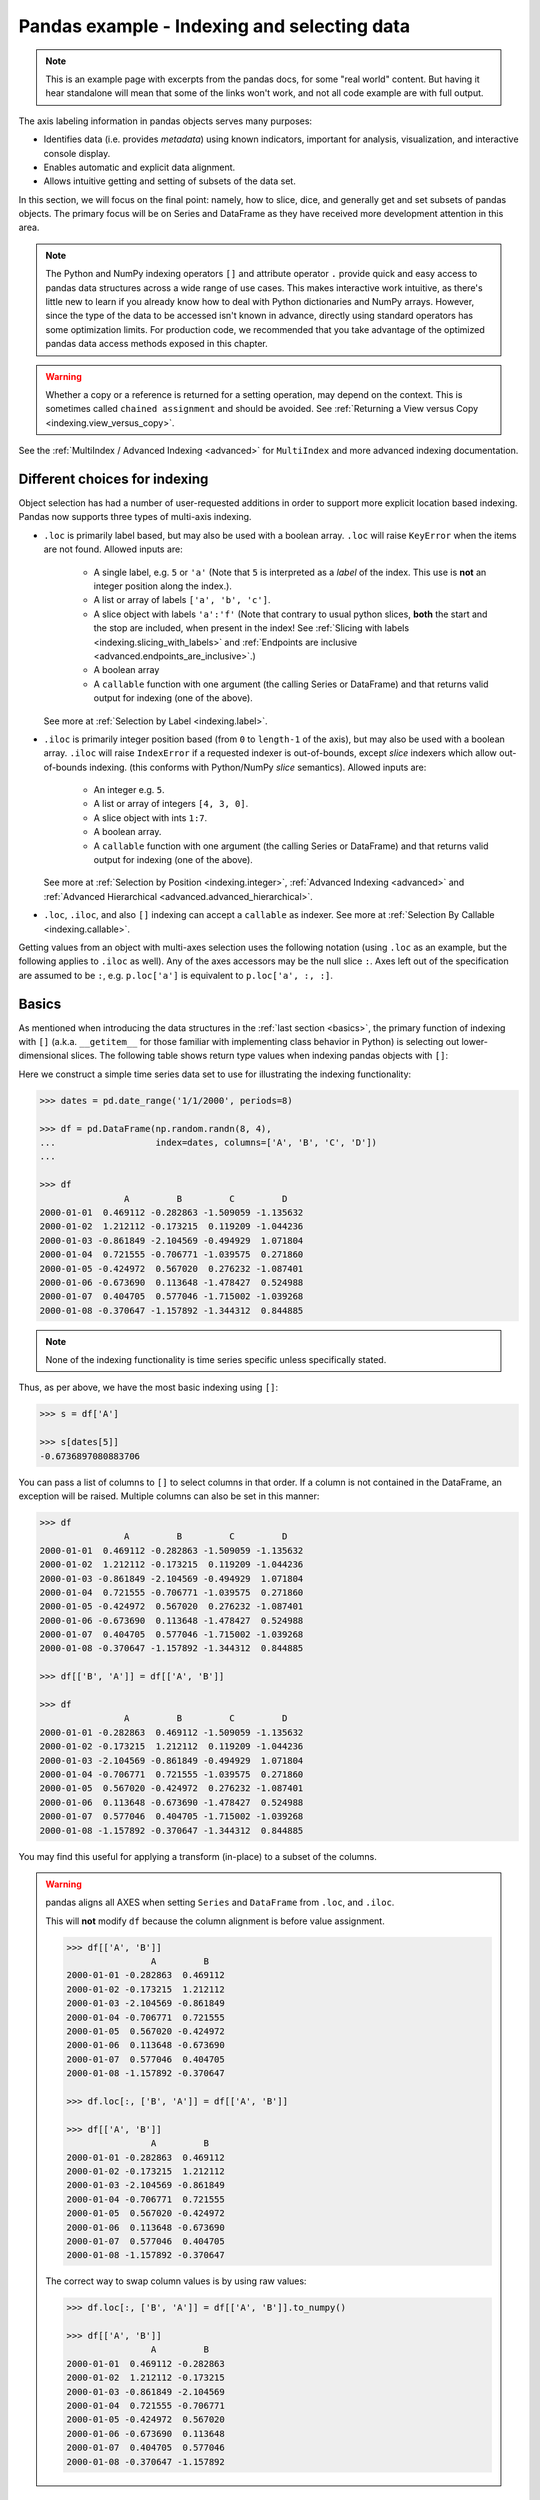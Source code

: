 .. _indexing:


********************************************
Pandas example - Indexing and selecting data
********************************************

.. note::

    This is an example page with excerpts from the pandas docs, for some "real world" content.
    But having it hear standalone will mean that some of the links won't work, and not all code
    example are with full output.


The axis labeling information in pandas objects serves many purposes:

* Identifies data (i.e. provides *metadata*) using known indicators,
  important for analysis, visualization, and interactive console display.
* Enables automatic and explicit data alignment.
* Allows intuitive getting and setting of subsets of the data set.

In this section, we will focus on the final point: namely, how to slice, dice,
and generally get and set subsets of pandas objects. The primary focus will be
on Series and DataFrame as they have received more development attention in
this area.

.. note::

   The Python and NumPy indexing operators ``[]`` and attribute operator ``.``
   provide quick and easy access to pandas data structures across a wide range
   of use cases. This makes interactive work intuitive, as there's little new
   to learn if you already know how to deal with Python dictionaries and NumPy
   arrays. However, since the type of the data to be accessed isn't known in
   advance, directly using standard operators has some optimization limits. For
   production code, we recommended that you take advantage of the optimized
   pandas data access methods exposed in this chapter.

.. warning::

   Whether a copy or a reference is returned for a setting operation, may
   depend on the context. This is sometimes called ``chained assignment`` and
   should be avoided. See :ref:`Returning a View versus Copy
   <indexing.view_versus_copy>`.

See the :ref:`MultiIndex / Advanced Indexing <advanced>` for ``MultiIndex`` and more advanced indexing documentation.

.. _indexing.choice:

Different choices for indexing
------------------------------

Object selection has had a number of user-requested additions in order to
support more explicit location based indexing. Pandas now supports three types
of multi-axis indexing.

* ``.loc`` is primarily label based, but may also be used with a boolean array. ``.loc`` will raise ``KeyError`` when the items are not found. Allowed inputs are:

    * A single label, e.g. ``5`` or ``'a'`` (Note that ``5`` is interpreted as a
      *label* of the index. This use is **not** an integer position along the
      index.).
    * A list or array of labels ``['a', 'b', 'c']``.
    * A slice object with labels ``'a':'f'`` (Note that contrary to usual python
      slices, **both** the start and the stop are included, when present in the
      index! See :ref:`Slicing with labels <indexing.slicing_with_labels>`
      and :ref:`Endpoints are inclusive <advanced.endpoints_are_inclusive>`.)
    * A boolean array
    * A ``callable`` function with one argument (the calling Series or DataFrame) and
      that returns valid output for indexing (one of the above).

  See more at :ref:`Selection by Label <indexing.label>`.

* ``.iloc`` is primarily integer position based (from ``0`` to
  ``length-1`` of the axis), but may also be used with a boolean
  array.  ``.iloc`` will raise ``IndexError`` if a requested
  indexer is out-of-bounds, except *slice* indexers which allow
  out-of-bounds indexing.  (this conforms with Python/NumPy *slice*
  semantics).  Allowed inputs are:

    * An integer e.g. ``5``.
    * A list or array of integers ``[4, 3, 0]``.
    * A slice object with ints ``1:7``.
    * A boolean array.
    * A ``callable`` function with one argument (the calling Series or DataFrame) and
      that returns valid output for indexing (one of the above).

  See more at :ref:`Selection by Position <indexing.integer>`,
  :ref:`Advanced Indexing <advanced>` and :ref:`Advanced
  Hierarchical <advanced.advanced_hierarchical>`.

* ``.loc``, ``.iloc``, and also ``[]`` indexing can accept a ``callable`` as indexer. See more at :ref:`Selection By Callable <indexing.callable>`.

Getting values from an object with multi-axes selection uses the following
notation (using ``.loc`` as an example, but the following applies to ``.iloc`` as
well). Any of the axes accessors may be the null slice ``:``. Axes left out of
the specification are assumed to be ``:``, e.g. ``p.loc['a']`` is equivalent to
``p.loc['a', :, :]``.

.. csv-table::
    :header: "Object Type", "Indexers"
    :widths: 30, 50
    :delim: ;

    Series; ``s.loc[indexer]``
    DataFrame; ``df.loc[row_indexer,column_indexer]``

.. _indexing.basics:

Basics
------

As mentioned when introducing the data structures in the :ref:`last section
<basics>`, the primary function of indexing with ``[]`` (a.k.a. ``__getitem__``
for those familiar with implementing class behavior in Python) is selecting out
lower-dimensional slices. The following table shows return type values when
indexing pandas objects with ``[]``:

.. csv-table::
    :header: "Object Type", "Selection", "Return Value Type"
    :widths: 30, 30, 60
    :delim: ;

    Series; ``series[label]``; scalar value
    DataFrame; ``frame[colname]``; ``Series`` corresponding to colname

Here we construct a simple time series data set to use for illustrating the
indexing functionality:

.. code-block:: python

    >>> dates = pd.date_range('1/1/2000', periods=8)

    >>> df = pd.DataFrame(np.random.randn(8, 4),
    ...                   index=dates, columns=['A', 'B', 'C', 'D'])
    ... 

    >>> df
                    A         B         C         D
    2000-01-01  0.469112 -0.282863 -1.509059 -1.135632
    2000-01-02  1.212112 -0.173215  0.119209 -1.044236
    2000-01-03 -0.861849 -2.104569 -0.494929  1.071804
    2000-01-04  0.721555 -0.706771 -1.039575  0.271860
    2000-01-05 -0.424972  0.567020  0.276232 -1.087401
    2000-01-06 -0.673690  0.113648 -1.478427  0.524988
    2000-01-07  0.404705  0.577046 -1.715002 -1.039268
    2000-01-08 -0.370647 -1.157892 -1.344312  0.844885

.. note::

   None of the indexing functionality is time series specific unless
   specifically stated.

Thus, as per above, we have the most basic indexing using ``[]``:

.. code-block:: python

    >>> s = df['A']

    >>> s[dates[5]]
    -0.6736897080883706


You can pass a list of columns to ``[]`` to select columns in that order.
If a column is not contained in the DataFrame, an exception will be
raised. Multiple columns can also be set in this manner:

.. code-block:: python

    >>> df
                    A         B         C         D
    2000-01-01  0.469112 -0.282863 -1.509059 -1.135632
    2000-01-02  1.212112 -0.173215  0.119209 -1.044236
    2000-01-03 -0.861849 -2.104569 -0.494929  1.071804
    2000-01-04  0.721555 -0.706771 -1.039575  0.271860
    2000-01-05 -0.424972  0.567020  0.276232 -1.087401
    2000-01-06 -0.673690  0.113648 -1.478427  0.524988
    2000-01-07  0.404705  0.577046 -1.715002 -1.039268
    2000-01-08 -0.370647 -1.157892 -1.344312  0.844885

    >>> df[['B', 'A']] = df[['A', 'B']]

    >>> df
                    A         B         C         D
    2000-01-01 -0.282863  0.469112 -1.509059 -1.135632
    2000-01-02 -0.173215  1.212112  0.119209 -1.044236
    2000-01-03 -2.104569 -0.861849 -0.494929  1.071804
    2000-01-04 -0.706771  0.721555 -1.039575  0.271860
    2000-01-05  0.567020 -0.424972  0.276232 -1.087401
    2000-01-06  0.113648 -0.673690 -1.478427  0.524988
    2000-01-07  0.577046  0.404705 -1.715002 -1.039268
    2000-01-08 -1.157892 -0.370647 -1.344312  0.844885

You may find this useful for applying a transform (in-place) to a subset of the
columns.

.. warning::

   pandas aligns all AXES when setting ``Series`` and ``DataFrame`` from ``.loc``, and ``.iloc``.

   This will **not** modify ``df`` because the column alignment is before value assignment.

   .. code-block:: python

        >>> df[['A', 'B']]
                        A         B
        2000-01-01 -0.282863  0.469112
        2000-01-02 -0.173215  1.212112
        2000-01-03 -2.104569 -0.861849
        2000-01-04 -0.706771  0.721555
        2000-01-05  0.567020 -0.424972
        2000-01-06  0.113648 -0.673690
        2000-01-07  0.577046  0.404705
        2000-01-08 -1.157892 -0.370647

        >>> df.loc[:, ['B', 'A']] = df[['A', 'B']]

        >>> df[['A', 'B']]
                        A         B
        2000-01-01 -0.282863  0.469112
        2000-01-02 -0.173215  1.212112
        2000-01-03 -2.104569 -0.861849
        2000-01-04 -0.706771  0.721555
        2000-01-05  0.567020 -0.424972
        2000-01-06  0.113648 -0.673690
        2000-01-07  0.577046  0.404705
        2000-01-08 -1.157892 -0.370647

   The correct way to swap column values is by using raw values:

   .. code-block:: python

        >>> df.loc[:, ['B', 'A']] = df[['A', 'B']].to_numpy()

        >>> df[['A', 'B']]
                        A         B
        2000-01-01  0.469112 -0.282863
        2000-01-02  1.212112 -0.173215
        2000-01-03 -0.861849 -2.104569
        2000-01-04  0.721555 -0.706771
        2000-01-05 -0.424972  0.567020
        2000-01-06 -0.673690  0.113648
        2000-01-07  0.404705  0.577046
        2000-01-08 -0.370647 -1.157892


Attribute access
----------------

.. _indexing.columns.multiple:

.. _indexing.df_cols:

.. _indexing.attribute_access:

You may access an index on a ``Series`` or  column on a ``DataFrame`` directly
as an attribute:

.. code-block:: python

   sa = pd.Series([1, 2, 3], index=list('abc'))
   dfa = df.copy()

.. code-block:: python

   sa.b
   dfa.A

.. code-block:: python

    >>> sa.a = 5

    >>> sa
    a    5
    b    2
    c    3
    dtype: int64

    >>> dfa.A = list(range(len(dfa.index)))  # ok if A already exists

    >>> dfa
                A         B         C         D
    2000-01-01  0 -0.282863 -1.509059 -1.135632
    2000-01-02  1 -0.173215  0.119209 -1.044236
    2000-01-03  2 -2.104569 -0.494929  1.071804
    2000-01-04  3 -0.706771 -1.039575  0.271860
    2000-01-05  4  0.567020  0.276232 -1.087401
    2000-01-06  5  0.113648 -1.478427  0.524988
    2000-01-07  6  0.577046 -1.715002 -1.039268
    2000-01-08  7 -1.157892 -1.344312  0.844885

    >>> dfa['A'] = list(range(len(dfa.index)))  # use this form to create a new column

    >>> dfa
                A         B         C         D
    2000-01-01  0 -0.282863 -1.509059 -1.135632
    2000-01-02  1 -0.173215  0.119209 -1.044236
    2000-01-03  2 -2.104569 -0.494929  1.071804
    2000-01-04  3 -0.706771 -1.039575  0.271860
    2000-01-05  4  0.567020  0.276232 -1.087401
    2000-01-06  5  0.113648 -1.478427  0.524988
    2000-01-07  6  0.577046 -1.715002 -1.039268
    2000-01-08  7 -1.157892 -1.344312  0.844885

.. warning::

   - You can use this access only if the index element is a valid Python identifier, e.g. ``s.1`` is not allowed.
     See `here for an explanation of valid identifiers
     <https://docs.python.org/3/reference/lexical_analysis.html#identifiers>`__.

   - The attribute will not be available if it conflicts with an existing method name, e.g. ``s.min`` is not allowed, but ``s['min']`` is possible.

   - Similarly, the attribute will not be available if it conflicts with any of the following list: ``index``,
     ``major_axis``, ``minor_axis``, ``items``.

   - In any of these cases, standard indexing will still work, e.g. ``s['1']``, ``s['min']``, and ``s['index']`` will
     access the corresponding element or column.

If you are using the IPython environment, you may also use tab-completion to
see these accessible attributes.

You can also assign a ``dict`` to a row of a ``DataFrame``:

.. code-block:: python

    >>> x = pd.DataFrame({'x': [1, 2, 3], 'y': [3, 4, 5]})

    >>> x.iloc[1] = {'x': 9, 'y': 99}

    >>> x
    x   y
    0  1   3
    1  9  99
    2  3   5


You can use attribute access to modify an existing element of a Series or column of a DataFrame, but be careful;
if you try to use attribute access to create a new column, it creates a new attribute rather than a
new column. In 0.21.0 and later, this will raise a ``UserWarning``:

.. code-block:: python

    >>> df = pd.DataFrame({'one': [1., 2., 3.]})
    >>> df.two = [4, 5, 6]
    UserWarning: Pandas doesn't allow Series to be assigned into nonexistent columns - see https://pandas.pydata.org/pandas-docs/stable/indexing.html#attribute_access
    >>> df
       one
    0  1.0
    1  2.0
    2  3.0

.. _indexing.label:

Selection by label
------------------

.. warning::

   Whether a copy or a reference is returned for a setting operation, may depend on the context.
   This is sometimes called ``chained assignment`` and should be avoided.
   See :ref:`Returning a View versus Copy <indexing.view_versus_copy>`.

.. warning::

   ``.loc`` is strict when you present slicers that are not compatible (or convertible) with the index type. For example
   using integers in a ``DatetimeIndex``. These will raise a ``TypeError``.

  .. code-block:: python

     dfl = pd.DataFrame(np.random.randn(5, 4),
                        columns=list('ABCD'),
                        index=pd.date_range('20130101', periods=5))
     dfl

  .. code-block:: python

     >>> dfl.loc[2:3]
     TypeError: cannot do slice indexing on <class 'pandas.tseries.index.DatetimeIndex'> with these indexers [2] of <type 'int'>

  String likes in slicing *can* be convertible to the type of the index and lead to natural slicing.

  .. code-block:: python

     dfl.loc['20130102':'20130104']

pandas provides a suite of methods in order to have **purely label based indexing**. This is a strict inclusion based protocol.
Every label asked for must be in the index, or a ``KeyError`` will be raised.
When slicing, both the start bound **AND** the stop bound are *included*, if present in the index.
Integers are valid labels, but they refer to the label **and not the position**.

The ``.loc`` attribute is the primary access method. The following are valid inputs:

* A single label, e.g. ``5`` or ``'a'`` (Note that ``5`` is interpreted as a *label* of the index. This use is **not** an integer position along the index.).
* A list or array of labels ``['a', 'b', 'c']``.
* A slice object with labels ``'a':'f'`` (Note that contrary to usual python
  slices, **both** the start and the stop are included, when present in the
  index! See :ref:`Slicing with labels <indexing.slicing_with_labels>`.
* A boolean array.
* A ``callable``, see :ref:`Selection By Callable <indexing.callable>`.

.. code-block:: python

    >>> s1 = pd.Series(np.random.randn(6), index=list('abcdef'))

    >>> s1
    a    1.431256
    b    1.340309
    c   -1.170299
    d   -0.226169
    e    0.410835
    f    0.813850
    dtype: float64

    >>> s1.loc['c':]
    c   -1.170299
    d   -0.226169
    e    0.410835
    f    0.813850
    dtype: float64

    >>> s1.loc['b']
    1.3403088497993827

Note that setting works as well:

.. code-block:: python

    >>> s1.loc['c':] = 0

    >>> s1
    a    1.431256
    b    1.340309
    c    0.000000
    d    0.000000
    e    0.000000
    f    0.000000
    dtype: float64

With a DataFrame:

.. code-block:: python

    >>> df1 = pd.DataFrame(np.random.randn(6, 4),
    ....                    index=list('abcdef'),
    ....                    columns=list('ABCD'))
    .... 

    >>> df1
            A         B         C         D
    a  0.132003 -0.827317 -0.076467 -1.187678
    b  1.130127 -1.436737 -1.413681  1.607920
    c  1.024180  0.569605  0.875906 -2.211372
    d  0.974466 -2.006747 -0.410001 -0.078638
    e  0.545952 -1.219217 -1.226825  0.769804
    f -1.281247 -0.727707 -0.121306 -0.097883

    >>> df1.loc[['a', 'b', 'd'], :]
            A         B         C         D
    a  0.132003 -0.827317 -0.076467 -1.187678
    b  1.130127 -1.436737 -1.413681  1.607920


.. _indexing.slicing_with_labels:

Slicing with labels
~~~~~~~~~~~~~~~~~~~

When using ``.loc`` with slices, if both the start and the stop labels are
present in the index, then elements *located* between the two (including them)
are returned:

.. code-block:: python

    >>> s = pd.Series(list('abcde'), index=[0, 3, 2, 5, 4])

    >>> s.loc[3:5]
    3    b
    2    c
    5    d
    dtype: object

If at least one of the two is absent, but the index is sorted, and can be
compared against start and stop labels, then slicing will still work as
expected, by selecting labels which *rank* between the two:

.. code-block:: python

    >>> s.sort_index()
    0    a
    2    c
    3    b
    4    e
    5    d
    dtype: object

    >>> s.sort_index().loc[1:6]
    2    c
    3    b
    4    e
    5    d
    dtype: object

However, if at least one of the two is absent *and* the index is not sorted, an
error will be raised (since doing otherwise would be computationally expensive,
as well as potentially ambiguous for mixed type indexes). For instance, in the
above example, ``s.loc[1:6]`` would raise ``KeyError``.

For the rationale behind this behavior, see
:ref:`Endpoints are inclusive <advanced.endpoints_are_inclusive>`.

.. _indexing.integer:

Selection by position
---------------------

.. warning::

   Whether a copy or a reference is returned for a setting operation, may depend on the context.
   This is sometimes called ``chained assignment`` and should be avoided.
   See :ref:`Returning a View versus Copy <indexing.view_versus_copy>`.

Pandas provides a suite of methods in order to get **purely integer based indexing**. The semantics follow closely Python and NumPy slicing. These are ``0-based`` indexing. When slicing, the start bound is *included*, while the upper bound is *excluded*. Trying to use a non-integer, even a **valid** label will raise an ``IndexError``.

The ``.iloc`` attribute is the primary access method. The following are valid inputs:

* An integer e.g. ``5``.
* A list or array of integers ``[4, 3, 0]``.
* A slice object with ints ``1:7``.
* A boolean array.
* A ``callable``, see :ref:`Selection By Callable <indexing.callable>`.

.. code-block:: python

    >>> s1 = pd.Series(np.random.randn(5), index=list(range(0, 10, 2)))

    >>> s1
    0    0.695775
    2    0.341734
    4    0.959726
    6   -1.110336
    8   -0.619976
    dtype: float64

    >>> s1.iloc[:3]
    0    0.695775
    2    0.341734
    4    0.959726
    dtype: float64

    >>> s1.iloc[3]
    -1.110336102891167

Note that setting works as well:

.. code-block:: python

   s1.iloc[:3] = 0
   s1

With a DataFrame:

.. code-block:: python

   df1 = pd.DataFrame(np.random.randn(6, 4),
                      index=list(range(0, 12, 2)),
                      columns=list(range(0, 8, 2)))
   df1

Select via integer slicing:

.. code-block:: python

   df1.iloc[:3]
   df1.iloc[1:5, 2:4]

Select via integer list:

.. code-block:: python

   df1.iloc[[1, 3, 5], [1, 3]]

.. code-block:: python

   df1.iloc[1:3, :]

.. code-block:: python

   df1.iloc[:, 1:3]

.. code-block:: python

   # this is also equivalent to ``df1.iat[1,1]``
   df1.iloc[1, 1]

For getting a cross section using an integer position (equiv to ``df.xs(1)``):

.. code-block:: python

   df1.iloc[1]

Out of range slice indexes are handled gracefully just as in Python/Numpy.

.. code-block:: python

    # these are allowed in python/numpy.
    x = list('abcdef')
    x
    x[4:10]
    x[8:10]
    s = pd.Series(x)
    s
    s.iloc[4:10]
    s.iloc[8:10]

Note that using slices that go out of bounds can result in
an empty axis (e.g. an empty DataFrame being returned).

.. code-block:: python

   dfl = pd.DataFrame(np.random.randn(5, 2), columns=list('AB'))
   dfl
   dfl.iloc[:, 2:3]
   dfl.iloc[:, 1:3]
   dfl.iloc[4:6]

A single indexer that is out of bounds will raise an ``IndexError``.
A list of indexers where any element is out of bounds will raise an
``IndexError``.

.. code-block:: python

   >>> dfl.iloc[[4, 5, 6]]
   IndexError: positional indexers are out-of-bounds

   >>> dfl.iloc[:, 4]
   IndexError: single positional indexer is out-of-bounds

.. _indexing.callable:

Selection by callable
---------------------

``.loc``, ``.iloc``, and also ``[]`` indexing can accept a ``callable`` as indexer.
The ``callable`` must be a function with one argument (the calling Series or DataFrame) that returns valid output for indexing.

.. code-block:: python

    >>> df1 = pd.DataFrame(np.random.randn(6, 4),
    ....                    index=list('abcdef'),
    ....                    columns=list('ABCD'))
    .... 

    >>> df1
            A         B         C         D
    a -0.023688  2.410179  1.450520  0.206053
    b -0.251905 -2.213588  1.063327  1.266143
    c  0.299368 -0.863838  0.408204 -1.048089
    d -0.025747 -0.988387  0.094055  1.262731
    e  1.289997  0.082423 -0.055758  0.536580
    f -0.489682  0.369374 -0.034571 -2.484478

    >>> df1.loc[lambda df: df['A'] > 0, :]
            A         B         C         D
    c  0.299368 -0.863838  0.408204 -1.048089
    e  1.289997  0.082423 -0.055758  0.536580

    >>> df1.loc[:, lambda df: ['A', 'B']]
            A         B
    a -0.023688  2.410179
    b -0.251905 -2.213588
    c  0.299368 -0.863838
    d -0.025747 -0.988387
    e  1.289997  0.082423
    f -0.489682  0.369374

    >>> df1.iloc[:, lambda df: [0, 1]]
            A         B
    a -0.023688  2.410179
    b -0.251905 -2.213588
    c  0.299368 -0.863838
    d -0.025747 -0.988387
    e  1.289997  0.082423
    f -0.489682  0.369374

    >>> df1[lambda df: df.columns[0]]
    a   -0.023688
    b   -0.251905
    c    0.299368
    d   -0.025747
    e    1.289997
    f   -0.489682
    Name: A, dtype: float64



You can use callable indexing in ``Series``.

.. code-block:: python

   df1['A'].loc[lambda s: s > 0]

Using these methods / indexers, you can chain data selection operations
without using a temporary variable.

.. code-block:: python

   bb = pd.read_csv('data/baseball.csv', index_col='id')
   (bb.groupby(['year', 'team']).sum()
      .loc[lambda df: df['r'] > 100])


Boolean indexing
----------------

.. _indexing.boolean:

Another common operation is the use of boolean vectors to filter the data.
The operators are: ``|`` for ``or``, ``&`` for ``and``, and ``~`` for ``not``.
These **must** be grouped by using parentheses, since by default Python will
evaluate an expression such as ``df['A'] > 2 & df['B'] < 3`` as
``df['A'] > (2 & df['B']) < 3``, while the desired evaluation order is
``(df['A > 2) & (df['B'] < 3)``.

Using a boolean vector to index a Series works exactly as in a NumPy ndarray:

.. code-block:: python

    >>> s = pd.Series(range(-3, 4))

    >>> s
    0   -3
    1   -2
    2   -1
    3    0
    4    1
    5    2
    6    3
    dtype: int64

    >>> s[s > 0]
    4    1
    5    2
    6    3
    dtype: int64

    >>> s[(s < -1) | (s > 0.5)]
    0   -3
    1   -2
    4    1
    5    2
    6    3
    dtype: int64

    >>> s[~(s < 0)]
    3    0
    4    1
    5    2
    6    3
    dtype: int64

You may select rows from a DataFrame using a boolean vector the same length as
the DataFrame's index (for example, something derived from one of the columns
of the DataFrame):

.. code-block:: python

   df[df['A'] > 0]

List comprehensions and the ``map`` method of Series can also be used to produce
more complex criteria:

.. code-block:: python

   df2 = pd.DataFrame({'a': ['one', 'one', 'two', 'three', 'two', 'one', 'six'],
                       'b': ['x', 'y', 'y', 'x', 'y', 'x', 'x'],
                       'c': np.random.randn(7)})

   # only want 'two' or 'three'
   criterion = df2['a'].map(lambda x: x.startswith('t'))

   df2[criterion]

   # equivalent but slower
   df2[[x.startswith('t') for x in df2['a']]]

   # Multiple criteria
   df2[criterion & (df2['b'] == 'x')]

With the choice methods :ref:`Selection by Label <indexing.label>`, :ref:`Selection by Position <indexing.integer>` you may select along more than one axis using boolean vectors combined with other indexing expressions.

.. code-block:: python

   df2.loc[criterion & (df2['b'] == 'x'), 'b':'c']

.. _indexing.query:

The :meth:`~pandas.DataFrame.query` Method
------------------------------------------

:class:`~pandas.DataFrame` objects have a :meth:`~pandas.DataFrame.query`
method that allows selection using an expression.

You can get the value of the frame where column ``b`` has values
between the values of columns ``a`` and ``c``. For example:

.. code-block:: python

   n = 10
   df = pd.DataFrame(np.random.rand(n, 3), columns=list('abc'))
   df

   # pure python
   df[(df['a'] < df['b']) & (df['b'] < df['c'])]

   # query
   df.query('(a < b) & (b < c)')

Do the same thing but fall back on a named index if there is no column
with the name ``a``.

.. code-block:: python

   df = pd.DataFrame(np.random.randint(n / 2, size=(n, 2)), columns=list('bc'))
   df.index.name = 'a'
   df
   df.query('a < b and b < c')

If instead you don't want to or cannot name your index, you can use the name
``index`` in your query expression:

.. code-block:: python

   df = pd.DataFrame(np.random.randint(n, size=(n, 2)), columns=list('bc'))
   df
   df.query('index < b < c')

.. note::

   If the name of your index overlaps with a column name, the column name is
   given precedence. For example,

   .. code-block:: python

      df = pd.DataFrame({'a': np.random.randint(5, size=5)})
      df.index.name = 'a'
      df.query('a > 2')  # uses the column 'a', not the index

   You can still use the index in a query expression by using the special
   identifier 'index':

   .. code-block:: python

      df.query('index > 2')

   If for some reason you have a column named ``index``, then you can refer to
   the index as ``ilevel_0`` as well, but at this point you should consider
   renaming your columns to something less ambiguous.


:class:`~pandas.MultiIndex` :meth:`~pandas.DataFrame.query` Syntax
~~~~~~~~~~~~~~~~~~~~~~~~~~~~~~~~~~~~~~~~~~~~~~~~~~~~~~~~~~~~~~~~~~

You can also use the levels of a ``DataFrame`` with a
:class:`~pandas.MultiIndex` as if they were columns in the frame:

.. code-block:: python

   n = 10
   colors = np.random.choice(['red', 'green'], size=n)
   foods = np.random.choice(['eggs', 'ham'], size=n)
   colors
   foods

   index = pd.MultiIndex.from_arrays([colors, foods], names=['color', 'food'])
   df = pd.DataFrame(np.random.randn(n, 2), index=index)
   df
   df.query('color == "red"')

If the levels of the ``MultiIndex`` are unnamed, you can refer to them using
special names:

.. code-block:: python

   df.index.names = [None, None]
   df
   df.query('ilevel_0 == "red"')


The convention is ``ilevel_0``, which means "index level 0" for the 0th level
of the ``index``.


:meth:`~pandas.DataFrame.query` Use Cases
~~~~~~~~~~~~~~~~~~~~~~~~~~~~~~~~~~~~~~~~~

A use case for :meth:`~pandas.DataFrame.query` is when you have a collection of
:class:`~pandas.DataFrame` objects that have a subset of column names (or index
levels/names) in common. You can pass the same query to both frames *without*
having to specify which frame you're interested in querying

.. code-block:: python

   df = pd.DataFrame(np.random.rand(n, 3), columns=list('abc'))
   df
   df2 = pd.DataFrame(np.random.rand(n + 2, 3), columns=df.columns)
   df2
   expr = '0.0 <= a <= c <= 0.5'
   map(lambda frame: frame.query(expr), [df, df2])

:meth:`~pandas.DataFrame.query` Python versus pandas Syntax Comparison
~~~~~~~~~~~~~~~~~~~~~~~~~~~~~~~~~~~~~~~~~~~~~~~~~~~~~~~~~~~~~~~~~~~~~~

Full numpy-like syntax:

.. code-block:: python

   df = pd.DataFrame(np.random.randint(n, size=(n, 3)), columns=list('abc'))
   df
   df.query('(a < b) & (b < c)')
   df[(df['a'] < df['b']) & (df['b'] < df['c'])]

Slightly nicer by removing the parentheses (by binding making comparison
operators bind tighter than ``&`` and ``|``).

.. code-block:: python

   df.query('a < b & b < c')

Use English instead of symbols:

.. code-block:: python

   df.query('a < b and b < c')

Pretty close to how you might write it on paper:

.. code-block:: python

   df.query('a < b < c')

The ``in`` and ``not in`` operators
~~~~~~~~~~~~~~~~~~~~~~~~~~~~~~~~~~~

:meth:`~pandas.DataFrame.query` also supports special use of Python's ``in`` and
``not in`` comparison operators, providing a succinct syntax for calling the
``isin`` method of a ``Series`` or ``DataFrame``.

.. code-block:: python

   # get all rows where columns "a" and "b" have overlapping values
   df = pd.DataFrame({'a': list('aabbccddeeff'), 'b': list('aaaabbbbcccc'),
                      'c': np.random.randint(5, size=12),
                      'd': np.random.randint(9, size=12)})
   df
   df.query('a in b')

   # How you'd do it in pure Python
   df[df['a'].isin(df['b'])]

   df.query('a not in b')

   # pure Python
   df[~df['a'].isin(df['b'])]


You can combine this with other expressions for very succinct queries:


.. code-block:: python

   # rows where cols a and b have overlapping values
   # and col c's values are less than col d's
   df.query('a in b and c < d')

   # pure Python
   df[df['b'].isin(df['a']) & (df['c'] < df['d'])]


.. note::

   Note that ``in`` and ``not in`` are evaluated in Python, since ``numexpr``
   has no equivalent of this operation. However, **only the** ``in``/``not in``
   **expression itself** is evaluated in vanilla Python. For example, in the
   expression

   .. code-block:: python

      df.query('a in b + c + d')

   ``(b + c + d)`` is evaluated by ``numexpr`` and *then* the ``in``
   operation is evaluated in plain Python. In general, any operations that can
   be evaluated using ``numexpr`` will be.

Special use of the ``==`` operator with ``list`` objects
~~~~~~~~~~~~~~~~~~~~~~~~~~~~~~~~~~~~~~~~~~~~~~~~~~~~~~~~

Comparing a ``list`` of values to a column using ``==``/``!=`` works similarly
to ``in``/``not in``.

.. code-block:: python

   df.query('b == ["a", "b", "c"]')

   # pure Python
   df[df['b'].isin(["a", "b", "c"])]

   df.query('c == [1, 2]')

   df.query('c != [1, 2]')

   # using in/not in
   df.query('[1, 2] in c')

   df.query('[1, 2] not in c')

   # pure Python
   df[df['c'].isin([1, 2])]

.. _indexing.view_versus_copy:

Returning a view versus a copy
------------------------------

When setting values in a pandas object, care must be taken to avoid what is called
``chained indexing``. Here is an example.

.. code-block:: python

   dfmi = pd.DataFrame([list('abcd'),
                        list('efgh'),
                        list('ijkl'),
                        list('mnop')],
                       columns=pd.MultiIndex.from_product([['one', 'two'],
                                                           ['first', 'second']]))
   dfmi

Compare these two access methods:

.. code-block:: python

   dfmi['one']['second']

.. code-block:: python

   dfmi.loc[:, ('one', 'second')]

These both yield the same results, so which should you use? It is instructive to understand the order
of operations on these and why method 2 (``.loc``) is much preferred over method 1 (chained ``[]``).

``dfmi['one']`` selects the first level of the columns and returns a DataFrame that is singly-indexed.
Then another Python operation ``dfmi_with_one['second']`` selects the series indexed by ``'second'``.
This is indicated by the variable ``dfmi_with_one`` because pandas sees these operations as separate events.
e.g. separate calls to ``__getitem__``, so it has to treat them as linear operations, they happen one after another.

Contrast this to ``df.loc[:,('one','second')]`` which passes a nested tuple of ``(slice(None),('one','second'))`` to a single call to
``__getitem__``. This allows pandas to deal with this as a single entity. Furthermore this order of operations *can* be significantly
faster, and allows one to index *both* axes if so desired.

Why does assignment fail when using chained indexing?
~~~~~~~~~~~~~~~~~~~~~~~~~~~~~~~~~~~~~~~~~~~~~~~~~~~~~

The problem in the previous section is just a performance issue. What's up with
the ``SettingWithCopy`` warning? We don't **usually** throw warnings around when
you do something that might cost a few extra milliseconds!

But it turns out that assigning to the product of chained indexing has
inherently unpredictable results. To see this, think about how the Python
interpreter executes this code:

.. code-block:: python

    value = None

.. code-block:: python

   dfmi.loc[:, ('one', 'second')] = value
   # becomes
   dfmi.loc.__setitem__((slice(None), ('one', 'second')), value)

But this code is handled differently:

.. code-block:: python

   dfmi['one']['second'] = value
   # becomes
   dfmi.__getitem__('one').__setitem__('second', value)

See that ``__getitem__`` in there? Outside of simple cases, it's very hard to
predict whether it will return a view or a copy (it depends on the memory layout
of the array, about which pandas makes no guarantees), and therefore whether
the ``__setitem__`` will modify ``dfmi`` or a temporary object that gets thrown
out immediately afterward. **That's** what ``SettingWithCopy`` is warning you
about!

.. note:: You may be wondering whether we should be concerned about the ``loc``
   property in the first example. But ``dfmi.loc`` is guaranteed to be ``dfmi``
   itself with modified indexing behavior, so ``dfmi.loc.__getitem__`` /
   ``dfmi.loc.__setitem__`` operate on ``dfmi`` directly. Of course,
   ``dfmi.loc.__getitem__(idx)`` may be a view or a copy of ``dfmi``.

Sometimes a ``SettingWithCopy`` warning will arise at times when there's no
obvious chained indexing going on. **These** are the bugs that
``SettingWithCopy`` is designed to catch! Pandas is probably trying to warn you
that you've done this:

.. code-block:: python

   def do_something(df):
       foo = df[['bar', 'baz']]  # Is foo a view? A copy? Nobody knows!
       # ... many lines here ...
       # We don't know whether this will modify df or not!
       foo['quux'] = value
       return foo

Yikes!

.. _indexing.evaluation_order:

Evaluation order matters
~~~~~~~~~~~~~~~~~~~~~~~~

When you use chained indexing, the order and type of the indexing operation
partially determine whether the result is a slice into the original object, or
a copy of the slice.

Pandas has the ``SettingWithCopyWarning`` because assigning to a copy of a
slice is frequently not intentional, but a mistake caused by chained indexing
returning a copy where a slice was expected.

If you would like pandas to be more or less trusting about assignment to a
chained indexing expression, you can set the :ref:`option <options>`
``mode.chained_assignment`` to one of these values:

* ``'warn'``, the default, means a ``SettingWithCopyWarning`` is printed.
* ``'raise'`` means pandas will raise a ``SettingWithCopyException``
  you have to deal with.
* ``None`` will suppress the warnings entirely.

.. code-block:: python

   dfb = pd.DataFrame({'a': ['one', 'one', 'two',
                             'three', 'two', 'one', 'six'],
                       'c': np.arange(7)})

   # This will show the SettingWithCopyWarning
   # but the frame values will be set
   dfb['c'][dfb['a'].str.startswith('o')] = 42

This however is operating on a copy and will not work.

::

   >>> pd.set_option('mode.chained_assignment','warn')
   >>> dfb[dfb['a'].str.startswith('o')]['c'] = 42
   Traceback (most recent call last)
        ...
   SettingWithCopyWarning:
        A value is trying to be set on a copy of a slice from a DataFrame.
        Try using .loc[row_index,col_indexer] = value instead

A chained assignment can also crop up in setting in a mixed dtype frame.

.. note::

   These setting rules apply to all of ``.loc/.iloc``.

This is the correct access method:

.. code-block:: python

   dfc = pd.DataFrame({'A': ['aaa', 'bbb', 'ccc'], 'B': [1, 2, 3]})
   dfc.loc[0, 'A'] = 11
   dfc

This *can* work at times, but it is not guaranteed to, and therefore should be avoided:

.. code-block:: python

   dfc = dfc.copy()
   dfc['A'][0] = 111
   dfc

This will **not** work at all, and so should be avoided:

::

   >>> pd.set_option('mode.chained_assignment','raise')
   >>> dfc.loc[0]['A'] = 1111
   Traceback (most recent call last)
        ...
   SettingWithCopyException:
        A value is trying to be set on a copy of a slice from a DataFrame.
        Try using .loc[row_index,col_indexer] = value instead

.. warning::

   The chained assignment warnings / exceptions are aiming to inform the user of a possibly invalid
   assignment. There may be false positives; situations where a chained assignment is inadvertently
   reported.
